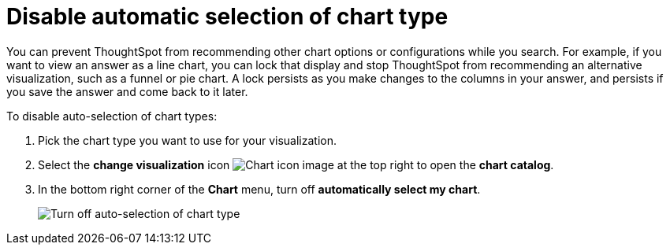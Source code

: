 = Disable automatic selection of chart type
:last_updated: 2/25/2020
:linkattrs:
:experimental:
:page-layout: default-cloud
:page-aliases: /end-user/search/lock-chart-type.adoc
:description: You can turn off 'automatically select my chart' if you want a specific chart type to persist throughout a search.

You can prevent ThoughtSpot from recommending other chart options or configurations while you search.
For example, if you want to view an answer as a line chart, you can lock that display and stop ThoughtSpot from recommending an alternative visualization, such as a funnel or pie chart.
A lock persists as you make changes to the columns in your answer, and persists if you save the answer and come back to it later.

To disable auto-selection of chart types:

. Pick the chart type you want to use for your visualization.
. Select the *change visualization* icon image:icon-chart-type-10px.png[Chart icon image] at the top right to open the *chart catalog*.
. In the bottom right corner of the *Chart* menu, turn off *automatically select my chart*.
+
image::chart-config-autoselect.png[Turn off auto-selection of chart type]
